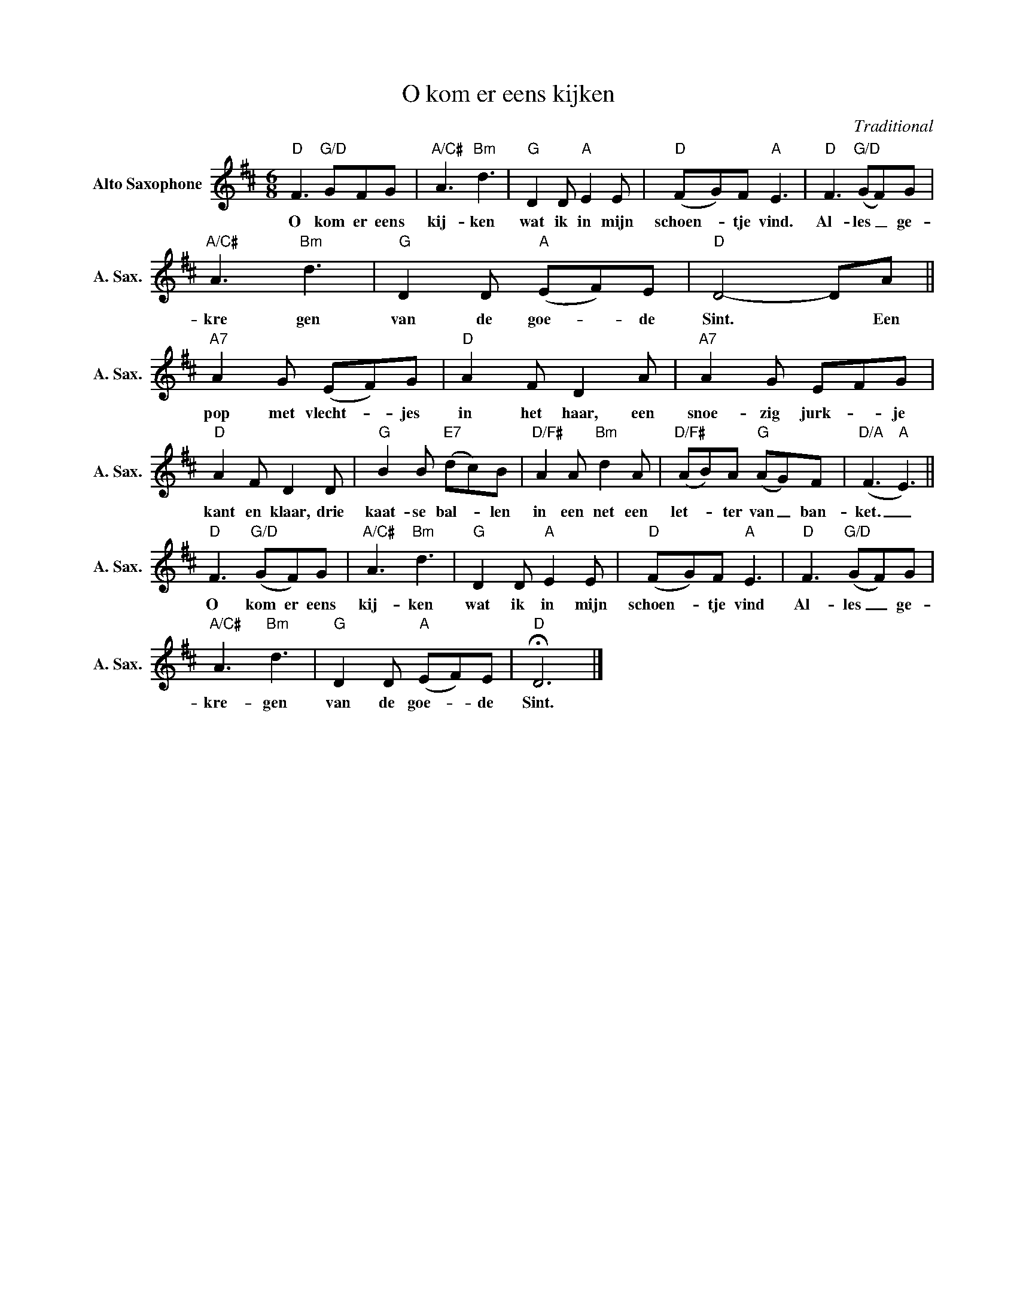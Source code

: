 X:1
T:O kom er eens kijken
C:Traditional
Z:Public Domain
L:1/8
M:6/8
K:D
V:1 treble nm="Alto Saxophone" snm="A. Sax."
%%MIDI control 7 95
%%MIDI control 10 51
V:1
"D" F3"G/D" GFG |"A/C#" A3"Bm" d3 |"G" D2 D"A" E2 E |"D" (FG)F"A" E3 |"D" F3"G/D" (GF)G | %5
w: O kom er eens|kij- ken|wat ik in mijn|schoen- _ tje vind.|Al- les _ ge-|
"A/C#" A3"Bm" d3 |"G" D2 D"A" (EF)E |"D" D4- DA ||"A7" A2 G (EF)G |"D" A2 F D2 A |"A7" A2 G EFG | %11
w: kre gen|van de goe- _ de|Sint. * Een|pop met vlecht- _ jes|in het haar, een|snoe- zig jurk- _ je|
"D" A2 F D2 D |"G" B2 B"E7" (dc)B |"D/F#" A2 A"Bm" d2 A |"D/F#" (AB)A"G" (AG)F |"D/A" (F3"A" E3) || %16
w: kant en klaar, drie|kaat- se bal- _ len|in een net een|let- _ ter van _ ban-|ket. _|
"D" F3"G/D" (GF)G |"A/C#" A3"Bm" d3 |"G" D2 D"A" E2 E |"D" (FG)F"A" E3 |"D" F3"G/D" (GF)G | %21
w: O kom er eens|kij- ken|wat ik in mijn|schoen- _ tje vind|Al- les _ ge-|
"A/C#" A3"Bm" d3 |"G" D2 D"A" (EF)E |"D" !fermata!D6 |] %24
w: kre- gen|van de goe- _ de|Sint.|

